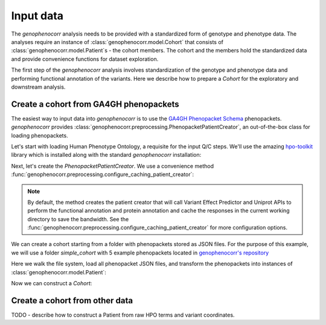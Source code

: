 .. _input-data:

==========
Input data
==========

The `genophenocorr` analysis needs to be provided with a standardized form of genotype and phenotype data.
The analyses require an instance of :class:`genophenocorr.model.Cohort` that consists
of :class:`genophenocorr.model.Patient`\ s - the cohort members. The cohort and the members
hold the standardized data and provide convenience functions for dataset exploration.

.. seealso::

  See the :ref:`cohort-exploratory` section for more info.

The first step of the `genophenocorr` analysis involves standardization of the genotype and phenotype data
and performing functional annotation of the variants. Here we describe how to prepare a `Cohort`
for the exploratory and downstream analysis.

Create a cohort from GA4GH phenopackets
---------------------------------------

The easiest way to input data into `genophenocorr` is to use the
`GA4GH Phenopacket Schema <https://phenopacket-schema.readthedocs.io/en/latest>`_ phenopackets.
`genophenocorr` provides :class:`genophenocorr.preprocessing.PhenopacketPatientCreator`,
an out-of-the-box class for loading phenopackets.


Let's start with loading Human Phenotype Ontology, a requisite for the input Q/C steps. We'll use the amazing
`hpo-toolkit <https://github.com/TheJacksonLaboratory/hpo-toolkit>`_ library which is installed along with
the standard `genophenocorr` installation:

.. doctest:: input-data

  >>> import hpotk

  >>> hpo = hpotk.load_minimal_ontology('http://purl.obolibrary.org/obo/hp.json')

Next, let's create the `PhenopacketPatientCreator`. We use a convenience method
:func:`genophenocorr.preprocessing.configure_caching_patient_creator`:

.. doctest:: input-data

  >>> from genophenocorr.preprocessing import configure_caching_patient_creator

  >>> patient_creator = configure_caching_patient_creator(hpo)

.. note::

  By default, the method creates the patient creator that will call Variant Effect Predictor
  and Uniprot APIs to perform the functional annotation and protein annotation and cache the responses
  in the current working directory to save the bandwidth.
  See the :func:`genophenocorr.preprocessing.configure_caching_patient_creator` for more configuration options.

We can create a cohort starting from a folder with phenopackets stored as JSON files.
For the purpose of this example, we will use a folder `simple_cohort` with 5 example phenopackets located in
`genophenocorr's repository <https://github.com/monarch-initiative/genophenocorr/tree/main/docs/data/simple_cohort>`_

.. doctest:: input-data

  >>> simple_cohort_path = '../data/simple_cohort'

Here we walk the file system, load all phenopacket JSON files, and transform the phenopackets into instances of
:class:`genophenocorr.model.Patient`:

.. doctest:: input-data

  >>> import os
  >>> from phenopackets import Phenopacket
  >>> from google.protobuf.json_format import Parse

  >>> patients = []
  >>> for dirpath, _, filenames in os.walk(simple_cohort_path):
  ...   for filename in filenames:
  ...     if filename.endswith('.json'):
  ...       pp_path = os.path.join(dirpath, filename)
  ...       pp = Phenopacket()
  ...       with open(pp_path) as fh:
  ...         Parse(fh.read(), pp)
  ...       patient = patient_creator.create_patient(pp)
  ...       patients.append(pp)

  >>> print(f'Loaded {len(patients)} phenopackets')

Now we can construct a `Cohort`:

.. doctest:: input-data

  >>> from genophenocorr.model import Cohort

  >>> cohort = Cohort.from_patients(patients)
  >>> print(f'Created a cohort with {len(cohort)} members')


Create a cohort from other data
-------------------------------

TODO - describe how to construct a Patient from raw HPO terms and variant coordinates.

